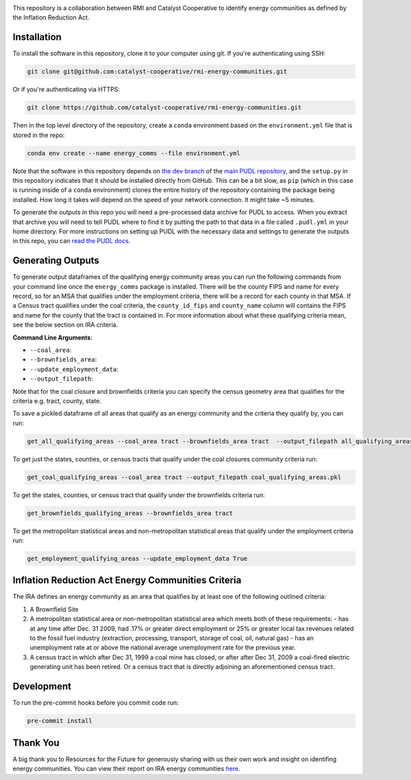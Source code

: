 
.. readme-intro

.. image:: https://github.com/catalyst-cooperative/rmi-energy-communities/workflows/tox-pytest/badge.svg
   :target: https://github.com/catalyst-cooperative/rmi-energy-communities/actions?query=workflow%3Atox-pytest
   :alt: Tox-PyTest Status

.. image:: https://img.shields.io/codecov/c/github/catalyst-cooperative/rmi-energy-communities?style=flat&logo=codecov
   :target: https://codecov.io/gh/catalyst-cooperative/rmi-energy-communities
   :alt: Codecov Test Coverage

.. image:: https://img.shields.io/pypi/pyversions/catalystcoop.cheshire?style=flat&logo=python
   :target: https://pypi.org/project/catalystcoop.cheshire/
   :alt: Supported Python Versions

.. image:: https://img.shields.io/badge/code%20style-black-000000.svg
   :target: https://github.com/psf/black>
   :alt: Any color you want, so long as it's black.

This repository is a collaboration between RMI and Catalyst Cooperative
to identify energy communities as defined by the Inflation Reduction Act.

Installation
============
To install the software in this repository, clone it to your computer using git.
If you're authenticating using SSH:

.. code:: bash

   git clone git@github.com:catalyst-cooperative/rmi-energy-communities.git

Or if you're authenticating via HTTPS:

.. code:: bash

   git clone https://github.com/catalyst-cooperative/rmi-energy-communities.git

Then in the top level directory of the repository, create a ``conda`` environment
based on the ``environment.yml`` file that is stored in the repo:

.. code:: bash

   conda env create --name energy_comms --file environment.yml

Note that the software in this repository depends on
`the dev branch <https://github.com/catalyst-cooperative/pudl/tree/dev>`__ of the
`main PUDL repository <https://github.com/catalyst-cooperative/pudl>`__,
and the ``setup.py`` in this repository indicates that it should be installed
directly from GitHub. This can be a bit slow, as ``pip`` (which in this case is
running inside of a ``conda`` environment) clones the entire history of the
repository containing the package being installed. How long it takes will depend on
the speed of your network connection. It might take ~5 minutes.

To generate the outputs in this repo you will need a pre-processed data archive for
PUDL to access. When you extract that archive you will need to tell PUDL where to
find it by putting the path to
that data in a file called ``.pudl.yml`` in your home directory.
For more instructions on setting up PUDL with the necessary data and settings
to generate the outputs in this repo, you can
`read the PUDL docs <https://catalystcoop-pudl.readthedocs.io/en/latest/dev/dev_setup.html>`__.

Generating Outputs
==================

To generate output dataframes of the qualifying energy community areas you can run
the following commands from your command line once the ``energy_comms`` package is
installed. There will be the county FIPS and name for every record, so for an
MSA that qualifies under the employment criteria, there will be a record for each
county in that MSA. If a Census tract qualifies under the coal criteria, the
``county_id_fips`` and ``county_name`` column will contains the FIPS and name for
the county that the tract is contained in. For more information about what these
qualifying criteria mean, see the below section on IRA criteria.

**Command Line Arguments**:

- ``--coal_area``: 
- ``--brownfields_area``:
- ``--update_employment_data``:
- ``--output_filepath``:

Note that for the coal closure and brownfields criteria you can specify the
census geometry area that qualifies for the criteria e.g. tract, county, state.

To save a pickled dataframe of all areas that qualify as an energy community and the
criteria they qualify by, you can run:

.. code:: bash

   get_all_qualifying_areas --coal_area tract --brownfields_area tract  --output_filepath all_qualifying_areas.pkl

To get just the states, counties, or census tracts that qualify under the coal
closures community criteria run:

.. code:: bash

   get_coal_qualifying_areas --coal_area tract --output_filepath coal_qualifying_areas.pkl

To get the states, counties, or census tract that qualify under the
brownfields criteria run:

.. code:: bash

   get_brownfields_qualifying_areas --brownfields_area tract

To get the metropolitan statistical areas and non-metropolitan statistical
areas that qualify under the employment criteria run:

.. code:: bash

   get_employment_qualifying_areas --update_employment_data True


Inflation Reduction Act Energy Communities Criteria
===================================================

The IRA defines an energy community as an area that qualifies by at least
one of the following outlined criteria:

1. A Brownfield Site
2. A metropolitan statistical area or non-metropolitan statistical area which
   meets both of these requirements:
   - has at any time after Dec. 31 2009, had .17% or greater direct employment
   or 25% or greater local tax revenues related to the fossil fuel industry
   (extraction, processing, transport, storage of coal, oil, natural gas)
   - has an unemployment rate at or above the national average unemployment rate
   for the previous year.
3. A census tract in which after Dec 31, 1999 a coal mine has closed, or after
   after Dec 31, 2009 a coal-fired electric generating unit has been retired. Or
   a census tract that is directly adjoining an aforementioned census tract.


Development
===========

To run the pre-commit hooks before you commit code run:

.. code:: bash

   pre-commit install

Thank You
=========

A big thank you to Resources for the Future for generously sharing with
us their own work and insight on identifing energy communities. You can view their
report on IRA energy communities
`here <https://www.resources.org/common-resources/what-is-an-energy-community/>`__.

